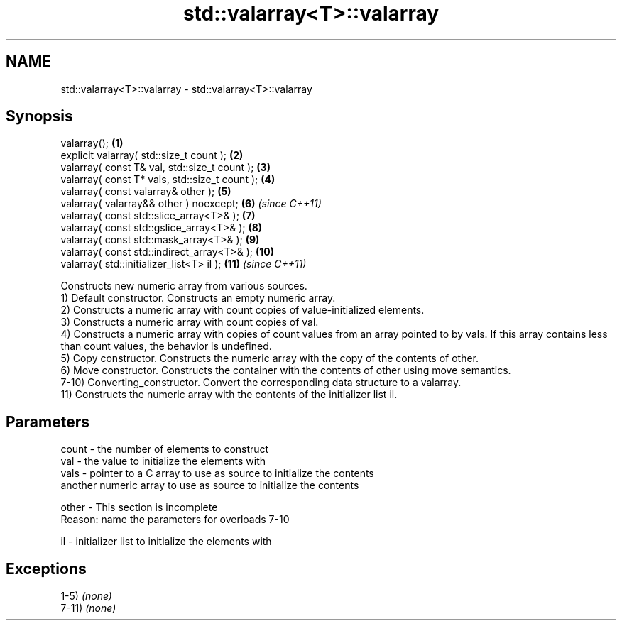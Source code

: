 .TH std::valarray<T>::valarray 3 "2020.03.24" "http://cppreference.com" "C++ Standard Libary"
.SH NAME
std::valarray<T>::valarray \- std::valarray<T>::valarray

.SH Synopsis

  valarray();                                   \fB(1)\fP
  explicit valarray( std::size_t count );       \fB(2)\fP
  valarray( const T& val, std::size_t count );  \fB(3)\fP
  valarray( const T* vals, std::size_t count ); \fB(4)\fP
  valarray( const valarray& other );            \fB(5)\fP
  valarray( valarray&& other ) noexcept;        \fB(6)\fP  \fI(since C++11)\fP
  valarray( const std::slice_array<T>& );       \fB(7)\fP
  valarray( const std::gslice_array<T>& );      \fB(8)\fP
  valarray( const std::mask_array<T>& );        \fB(9)\fP
  valarray( const std::indirect_array<T>& );    \fB(10)\fP
  valarray( std::initializer_list<T> il );      \fB(11)\fP \fI(since C++11)\fP

  Constructs new numeric array from various sources.
  1) Default constructor. Constructs an empty numeric array.
  2) Constructs a numeric array with count copies of value-initialized elements.
  3) Constructs a numeric array with count copies of val.
  4) Constructs a numeric array with copies of count values from an array pointed to by vals. If this array contains less than count values, the behavior is undefined.
  5) Copy constructor. Constructs the numeric array with the copy of the contents of other.
  6) Move constructor. Constructs the container with the contents of other using move semantics.
  7-10) Converting_constructor. Convert the corresponding data structure to a valarray.
  11) Constructs the numeric array with the contents of the initializer list il.

.SH Parameters


  count - the number of elements to construct
  val   - the value to initialize the elements with
  vals  - pointer to a C array to use as source to initialize the contents
          another numeric array to use as source to initialize the contents

  other -  This section is incomplete
           Reason: name the parameters for overloads 7-10

  il    - initializer list to initialize the elements with


.SH Exceptions

  1-5) \fI(none)\fP
  7-11) \fI(none)\fP



